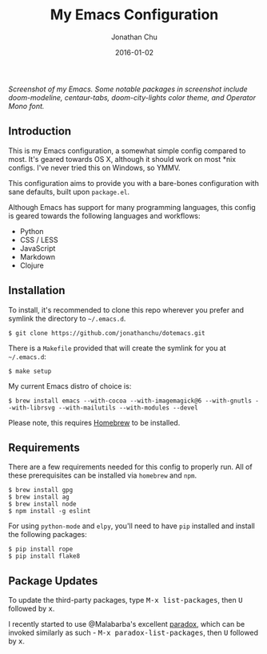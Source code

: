#+STARTUP: showall
#+TITLE:     My Emacs Configuration
#+AUTHOR:    Jonathan Chu
#+EMAIL:     me@jonathanchu.is
#+DATE:      2016-01-02

#+CAPTION: doom-modeline, centaur-tabs, doom-city-lights color theme, Operator Mono font
#+NAME: Screenshot
[[https://raw.githubusercontent.com/jonathanchu/dotemacs/master/screenshots/2019-07-05_at_11.46_AM.png]]
/Screenshot of my Emacs. Some notable packages in screenshot include doom-modeline, centaur-tabs, doom-city-lights color theme, and Operator Mono font./

** Introduction

   This is my Emacs configuration, a somewhat simple config compared
   to most. It's geared towards OS X, although it should work on most
   *nix configs. I've never tried this on Windows, so YMMV.

   This configuration aims to provide you with a bare-bones
   configuration with sane defaults, built upon =package.el=.

   Although Emacs has support for many programming languages, this
   config is geared towards the following languages and workflows:

- Python
- CSS / LESS
- JavaScript
- Markdown
- Clojure


** Installation

   To install, it's recommended to clone this repo wherever you prefer
   and symlink the directory to =~/.emacs.d=.

   #+BEGIN_SRC shell
   $ git clone https://github.com/jonathanchu/dotemacs.git
   #+END_SRC

   There is a =Makefile= provided that will create the symlink for you at
   =~/.emacs.d=:

   #+BEGIN_SRC shell
   $ make setup
   #+END_SRC

   My current Emacs distro of choice is:

   #+BEGIN_SRC shell
   $ brew install emacs --with-cocoa --with-imagemagick@6 --with-gnutls --with-librsvg --with-mailutils --with-modules --devel
   #+END_SRC

   Please note, this requires [[http://brew.sh][Homebrew]] to be installed.

** Requirements

   There are a few requirements needed for this config to properly run.
   All of these prerequisites can be installed via =homebrew= and =npm=.

   #+BEGIN_SRC shell
   $ brew install gpg
   $ brew install ag
   $ brew install node
   $ npm install -g eslint
   #+END_SRC

   For using =python-mode= and =elpy=, you'll need to have =pip=
   installed and install the following packages:

   #+BEGIN_SRC shell
   $ pip install rope
   $ pip install flake8
   #+END_SRC

** Package Updates

   To update the third-party packages, type @@html:<kbd>@@M-x
   list-packages@@html:</kbd>@@, then @@html:<kbd>@@U@@html:</kbd>@@
   followed by @@html:<kbd>@@x@@html:</kbd>@@.

   I recently started to use @Malabarba's excellent [[https://github.com/Malabarba/paradox/][paradox]], which can be
   invoked similarly as such - @@html:<kbd>@@M-x
   paradox-list-packages@@html:</kbd>@@, then
   @@html:<kbd>@@U@@html:</kbd>@@ followed by
   @@html:<kbd>@@x@@html:</kbd>@@.

